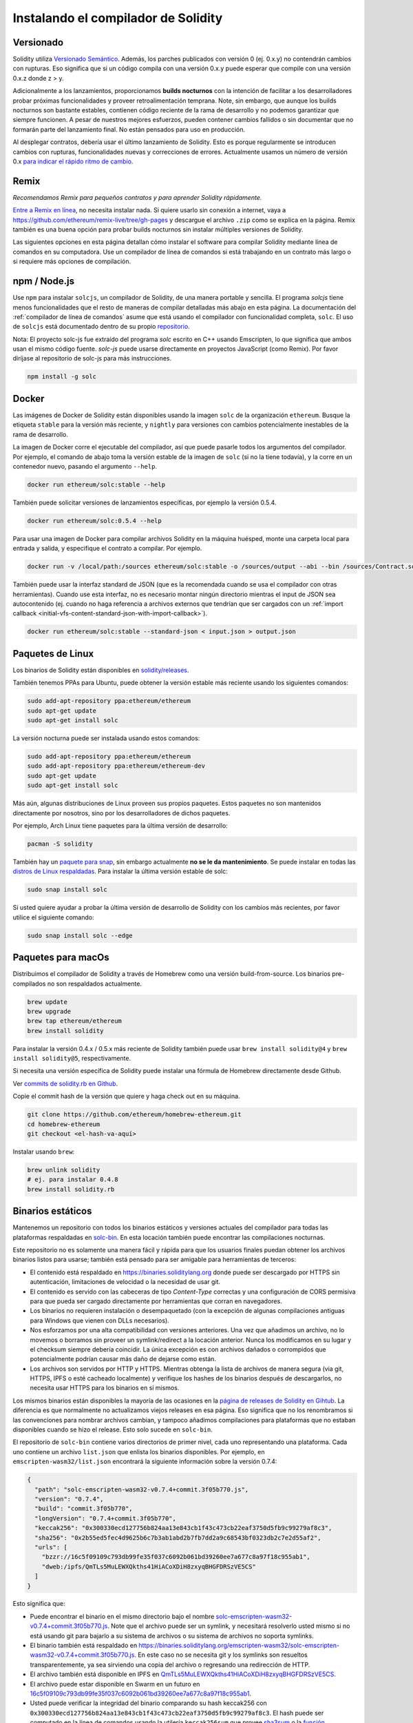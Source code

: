 .. index:: ! installing

.. _installing-solidity:

####################################
Instalando el compilador de Solidity
####################################

Versionado
==========

Solidity utiliza `Versionado Semántico <https://semver.org/lang/es/>`_. Además, los
parches publicados con versión 0 (ej. 0.x.y) no contendrán cambios
con rupturas. Eso significa que si un código compila con una versión 0.x.y 
puede esperar que compile con una versión 0.x.z donde z > y.

Adicionalmente a los lanzamientos, proporcionamos **builds nocturnos** con la 
intención de facilitar a los desarrolladores probar próximas funcionalidades y 
proveer retroalimentación temprana. Note, sin embargo, que aunque los builds 
nocturnos son bastante estables, contienen código reciente de la rama de desarrollo
y no podemos garantizar que siempre funcionen.  A pesar de nuestros mejores
esfuerzos, pueden contener cambios fallidos o sin documentar que no formarán
parte del lanzamiento final. No están pensados para uso en producción.

Al desplegar contratos, debería usar el último lanzamiento de Solidity. Esto es 
porque regularmente se introducen cambios con rupturas, funcionalidades nuevas y 
correcciones de errores. Actualmente usamos un número de versión 0.x 
`para indicar el rápido ritmo de cambio <https://semver.org/lang/es/#spec-item-4>`_.

Remix
=====

*Recomendamos Remix para pequeños contratos y para aprender Solidity rápidamente.*

`Entre a Remix en línea <https://remix.ethereum.org/>`_, no necesita instalar nada.
Si quiere usarlo sin conexión a internet, vaya a
https://github.com/ethereum/remix-live/tree/gh-pages y descargue el archivo ``.zip`` 
como se explica en la página. Remix también es una buena opción para probar builds
nocturnos sin instalar múltiples versiones de Solidity.

Las siguientes opciones en esta página detallan cómo instalar el software para compilar
Solidity mediante línea de comandos en su computadora. Use un compilador de línea de comandos 
si está trabajando en un contrato más largo o si requiere más opciones de compilación.

.. _solcjs:

npm / Node.js
=============

Use ``npm`` para instalar ``solcjs``, un compilador de Solidity, de una manera portable 
y sencilla. El programa `solcjs` tiene menos funcionalidades que el resto de maneras de 
compilar detalladas más abajo en esta página. La documentación del 
:ref:`compilador de línea de comandos` asume que está usando el compilador con funcionalidad 
completa, ``solc``. El uso de ``solcjs`` está documentado dentro de su propio
`repositorio <https://github.com/ethereum/solc-js>`_.

Nota: El proyecto solc-js fue extraído del programa `solc` escrito en C++ usando Emscripten, lo
que significa que ambos usan el mismo código fuente.
`solc-js` puede usarse directamente en proyectos JavaScript (como Remix).
Por favor diríjase al repositorio de solc-js para más instrucciones.

.. code-block:: bash

    npm install -g solc

.. Nota::

    El ejecutable de línea de comandos es llamado ``solcjs``.

    Las opciones de línea de comandos de ``solcjs`` no son compatibles con ``solc`` y las 
    herramientas (como ``geth``) que esperen el comportamiento de ``solc`` no funcionarán con ``solcjs``.

Docker
======

Las imágenes de Docker de Solidity están disponibles usando la imagen ``solc`` de la organización ``ethereum``.
Busque la etiqueta ``stable`` para la versión más reciente, y ``nightly`` para versiones con cambios potencialmente
inestables de la rama de desarrollo.

La imagen de Docker corre el ejecutable del compilador, así que puede pasarle todos los argumentos del compilador.
Por ejemplo, el comando de abajo toma la versión estable de la imagen de ``solc`` (si no la tiene todavía),
y la corre en un contenedor nuevo, pasando el argumento ``--help``.

.. code-block:: bash

    docker run ethereum/solc:stable --help

También puede solicitar versiones de lanzamientos específicas, por ejemplo la versión 0.5.4.

.. code-block:: bash

    docker run ethereum/solc:0.5.4 --help

Para usar una imagen de Docker para compilar archivos Solidity en la máquina huésped, monte 
una carpeta local para entrada y salida, y especifique el contrato a compilar. Por ejemplo.

.. code-block:: bash

    docker run -v /local/path:/sources ethereum/solc:stable -o /sources/output --abi --bin /sources/Contract.sol

También puede usar la interfaz standard de JSON (que es la recomendada cuando se usa el compilador con otras 
herramientas). Cuando use esta interfaz, no es necesario montar ningún directorio mientras el input de JSON sea 
autocontenido (ej. cuando no haga referencia a archivos externos que tendrían que ser cargados con un
:ref:`import callback <initial-vfs-content-standard-json-with-import-callback>`).

.. code-block:: bash

    docker run ethereum/solc:stable --standard-json < input.json > output.json

Paquetes de Linux
=================

Los binarios de Solidity están disponibles en
`solidity/releases <https://github.com/ethereum/solidity/releases>`_.

También tenemos PPAs para Ubuntu, puede obtener la versión estable más 
reciente usando los siguientes comandos:

.. code-block:: bash

    sudo add-apt-repository ppa:ethereum/ethereum
    sudo apt-get update
    sudo apt-get install solc

La versión nocturna puede ser instalada usando estos comandos:

.. code-block:: bash

    sudo add-apt-repository ppa:ethereum/ethereum
    sudo add-apt-repository ppa:ethereum/ethereum-dev
    sudo apt-get update
    sudo apt-get install solc

Más aún, algunas distribuciones de Linux proveen sus propios paquetes. Estos paquetes no
son mantenidos directamente por nosotros, sino por los desarrolladores de dichos paquetes.

Por ejemplo, Arch Linux tiene paquetes para la última versión de desarrollo:

.. code-block:: bash

    pacman -S solidity

También hay un `paquete para snap <https://snapcraft.io/solc>`_, 
sin embargo actualmente **no se le da mantenimiento**. Se puede instalar en todas las
`distros de Linux respaldadas <https://snapcraft.io/docs/core/install>`_. Para instalar
la última versión estable de solc:

.. code-block:: bash

    sudo snap install solc

Si usted quiere ayudar a probar la última versión de desarrollo de Solidity 
con los cambios más recientes, por favor utilice el siguiente comando:

.. code-block:: bash

    sudo snap install solc --edge

.. Nota::

    El snap de ``solc`` usa confinamiento estricto. Este es el modo más seguro para paquetes
    de snap pero tiene sus limitaciones, como por ejemplo, el solo acceder a los archivos en sus
    directorios ``/home`` y ``/media``.
    Para más información, vaya a `Demystifying Snap Confinement <https://snapcraft.io/blog/demystifying-snap-confinement>`_.


Paquetes para macOs
===================

Distribuimos el compilador de Solidity a través de Homebrew
como una versión build-from-source. Los binarios pre-compilados
no son respaldados actualmente.

.. code-block:: bash

    brew update
    brew upgrade
    brew tap ethereum/ethereum
    brew install solidity

Para instalar la versión 0.4.x / 0.5.x más reciente de Solidity también puede usar 
``brew install solidity@4`` y ``brew install solidity@5``, respectivamente.

Si necesita una versión específica de Solidity puede instalar una 
fórmula de Homebrew directamente desde Github.

Ver
`commits de solidity.rb en Github <https://github.com/ethereum/homebrew-ethereum/commits/master/solidity.rb>`_.

Copie el commit hash de la versión que quiere y haga check out en su máquina.

.. code-block:: bash

    git clone https://github.com/ethereum/homebrew-ethereum.git
    cd homebrew-ethereum
    git checkout <el-hash-va-aquí>

Instalar usando ``brew``:

.. code-block:: bash

    brew unlink solidity
    # ej. para instalar 0.4.8
    brew install solidity.rb

Binarios estáticos
==================

Mantenemos un repositorio con todos los binarios estáticos y versiones actuales del compilador 
para todas las plataformas respaldadas en `solc-bin`_. En esta locación también puede encontrar
las compilaciones nocturnas.

Este repositorio no es solamente una manera fácil y rápida para que los usuarios finales puedan
obtener los archivos binarios listos para usarse; también está pensado para ser amigable para
herramientas de terceros:

- El contenido está respaldado en https://binaries.soliditylang.org donde puede ser descargado
  por HTTPS sin autenticación, limitaciones de velocidad o la necesidad de usar git.
- El contenido es servido con las cabeceras de tipo `Content-Type` correctas y una configuración 
  de CORS permisiva para que pueda ser cargado directamente por herramientas que corran en navegadores.
- Los binarios no requieren instalación o desempaquetado (con la excepción de algunas compilaciones
  antiguas para Windows que vienen con DLLs necesarios).
- Nos esforzamos por una alta compatibilidad con versiones anteriores. Una vez que añadimos un archivo,
  no lo movemos o borramos sin proveer un symlink/redirect a la locación anterior. Nunca los modificamos
  en su lugar y el checksum siempre debería coincidir. La única excepción es con archivos dañados o 
  corrompidos que potencialmente podrían causar más daño de dejarse como están.
- Los archivos son servidos por HTTP y HTTPS. Mientras obtenga la lista de archivos de manera segura
  (via git, HTTPS, IPFS o esté cacheado localmente) y verifique los hashes de los binarios después de
  descargarlos, no necesita usar HTTPS para los binarios en sí mismos.

Los mismos binarios están disponibles la mayoría de las ocasiones en la `página de releases de Solidity en Gihtub`_.
La diferencia es que normalmente no actualizamos viejos releases en esa página. Eso significa
que no los renombramos si las convenciones para nombrar archivos cambian, y tampoco añadimos 
compilaciones para plataformas que no estaban disponibles cuando se hizo el release. Esto solo sucede
en ``solc-bin``.

El repositorio de ``solc-bin`` contiene varios directorios de primer nivel, cada uno representando una plataforma. 
Cada uno contiene un archivo ``list.json`` que enlista los binarios disponibles. Por ejemplo, en
``emscripten-wasm32/list.json`` encontrará la siguiente información sobre la versión 0.7.4:

.. code-block:: json

    {
      "path": "solc-emscripten-wasm32-v0.7.4+commit.3f05b770.js",
      "version": "0.7.4",
      "build": "commit.3f05b770",
      "longVersion": "0.7.4+commit.3f05b770",
      "keccak256": "0x300330ecd127756b824aa13e843cb1f43c473cb22eaf3750d5fb9c99279af8c3",
      "sha256": "0x2b55ed5fec4d9625b6c7b3ab1abd2b7fb7dd2a9c68543bf0323db2c7e2d55af2",
      "urls": [
        "bzzr://16c5f09109c793db99fe35f037c6092b061bd39260ee7a677c8a97f18c955ab1",
        "dweb:/ipfs/QmTLs5MuLEWXQkths41HiACoXDiH8zxyqBHGFDRSzVE5CS"
      ]
    }

Esto significa que:

- Puede encontrar el binario en el mismo directorio bajo el nombre
  `solc-emscripten-wasm32-v0.7.4+commit.3f05b770.js <https://github.com/ethereum/solc-bin/blob/gh-pages/emscripten-wasm32/solc-emscripten-wasm32-v0.7.4+commit.3f05b770.js>`_.
  Note que el archivo puede ser un symlink, y necesitará resolverlo usted mismo si no está usando
  git para bajarlo a su sistema de archivos o su sistema de archivos no soporta symlinks.
- El binario también está respaldado en https://binaries.soliditylang.org/emscripten-wasm32/solc-emscripten-wasm32-v0.7.4+commit.3f05b770.js.
  En este caso no se necesita git y los symlinks son resueltos transparentemente, ya sea sirviendo una copia del
  archivo o regresando una redirección de HTTP.
- El archivo también está disponible en IPFS en `QmTLs5MuLEWXQkths41HiACoXDiH8zxyqBHGFDRSzVE5CS`_.
- El archivo puede estar disponible en Swarm en un futuro en `16c5f09109c793db99fe35f037c6092b061bd39260ee7a677c8a97f18c955ab1`_.
- Usted puede verificar la integridad del binario comparando su hash keccak256 con 
  ``0x300330ecd127756b824aa13e843cb1f43c473cb22eaf3750d5fb9c99279af8c3``. El hash puede 
  ser computado en la línea de comandos usando la utilería ``keccak256sum`` que provee `sha3sum`_ 
  o la `función keccak256() de ethereumjs-util`_ en JavaScript.
- Usted también puede verificar la integridad del binario comparando su hash sha256 con
  ``0x2b55ed5fec4d9625b6c7b3ab1abd2b7fb7dd2a9c68543bf0323db2c7e2d55af2``.

.. Advertencia::

   Debido a los fuertes requerimientos de compatibilidad con versiones anteriores, el repositorio 
   contiene algunos elementos descontinuados que debería evitar usar al crear herramientas nuevas: 
   
   - Use ``emscripten-wasm32/`` (o en su defecto ``emscripten-asmjs/``) en lugar de ``bin/`` si 
     quiere el mejor rendimiento. Hasta la versión 0.6.1 solo proveíamos binarios de asm.js.
     A partir de la versión 0.6.2 hicimos el cambio a `WebAssembly builds`_ que tiene mucho mejor 
     rendimiento. Hemos recompilado las versiones más antiguas para wasm pero los archivos originales 
     asm.js se mantienen en ``bin/``. Los nuevos tuvieron que ser puestos en un directorio separado 
     para evitar conflictos de nombramiento.
   - Use los directorios ``emscripten-asmjs/`` y ``emscripten-wasm32/`` en lugar de ``bin/`` y ``wasm/``
     si quiere estar seguro de si está descargando un binario de wasm o de asm.js. 
   - Use ``list.json`` en vez de ``list.js`` y ``list.txt``. El formato JSON contiene toda la 
     información de los binarios antiguos y más.
   - Use https://binaries.soliditylang.org en vez de https://solc-bin.ethereum.org. Para mantener 
     las cosas simples, movimos casi todo lo relacionado al compilador al nuevo dominio 
     ``soliditylang.org`` y esto también aplica para ``solc-bin``. Aunque recomendamos el nuevo 
     dominio, el antiguo sigue siendo mantenido y se garantiza que apunte a la misma locación.

.. Advertencia::

    Los binarios también están disponbiles en https://ethereum.github.io/solc-bin/ pero esta página
    dejó de ser actualizada justo después del lanzamiento de la versión 0.7.2, no va a recibir 
    nuevos releases ni compilaciones nocturnas para ninguna plataforma y no sirve la nueva estructura
    del directorio, incluyendo compilaciones no-emscripten.

    Si usted la está usando, por favor cambie a https://binaries.soliditylang.org, que es su reemplazo.
    Esto nos permite hacerle cambios al hosting subyacente de una manera transparente y minimizar
    disrupciones. Al contrario del dominio ``ethereum.github.io``, el cual no controlamos, 
    ``binaries.soliditylang.org`` está garantizado para funcionar y mantener la misma estructura de URLs 
    en el largo plazo.

.. _IPFS: https://ipfs.io
.. _Swarm: https://swarm-gateways.net/bzz:/swarm.eth
.. _solc-bin: https://github.com/ethereum/solc-bin/
.. _página de releases de Solidity en Gihtub: https://github.com/ethereum/solidity/releases
.. _sha3sum: https://github.com/maandree/sha3sum
.. _función keccak256() de ethereumjs-util: https://github.com/ethereumjs/ethereumjs-util/blob/master/docs/modules/_hash_.md#const-keccak256
.. _WebAssembly builds: https://emscripten.org/docs/compiling/WebAssembly.html
.. _QmTLs5MuLEWXQkths41HiACoXDiH8zxyqBHGFDRSzVE5CS: https://gateway.ipfs.io/ipfs/QmTLs5MuLEWXQkths41HiACoXDiH8zxyqBHGFDRSzVE5CS
.. _16c5f09109c793db99fe35f037c6092b061bd39260ee7a677c8a97f18c955ab1: https://swarm-gateways.net/bzz:/16c5f09109c793db99fe35f037c6092b061bd39260ee7a677c8a97f18c955ab1/

.. _compilando-del-codigo-fuente:

Compilando del código fuente
============================

Prerrequisitos - Todos los Sistemas Operativos
----------------------------------------------

A continuación las dependencias para todas las compilaciones de Solidity:

+-----------------------------------+-------------------------------------------------------+
| Software                          | Notas                                                 |
+===================================+=======================================================+
| `CMake`_ (version 3.13+)          | Generadord de código fuente multiplataforma.          |
+-----------------------------------+-------------------------------------------------------+
| `Boost`_ (version 1.77+ en        | Librerías de C++.                                     |
| Windows, 1.65+ en otros)          |                                                       |
+-----------------------------------+-------------------------------------------------------+
| `Git`_                            | Software de línea de comandos para obtener código     |
|                                   | fuente.                                               |
+-----------------------------------+-------------------------------------------------------+
| `z3`_ (versión 4.8+, Opcional)    | Para usar con SMT checker.                            |
+-----------------------------------+-------------------------------------------------------+
| `cvc4`_ (Opcional)                | Para usar con SMT checker.                            |
+-----------------------------------+-------------------------------------------------------+

.. _cvc4: https://cvc4.cs.stanford.edu/web/
.. _Git: https://git-scm.com/download
.. _Boost: https://www.boost.org
.. _CMake: https://cmake.org/download/
.. _z3: https://github.com/Z3Prover/z3

.. Nota::
    Las versiones de Solidity anteriores a la 0.5.10 pueden no funcionar correctamente con 
    versiones de Boost 1.70+. Una posible solución es renombrar temporalmente 
    ``<Boost install path>/lib/cmake/Boost-1.70.0`` antes de correr el comando de cmake para 
    configurar Solidity.

    A partir de la versión 0.5.10, debería funcionar correctamente con las versiones de Boost 
    1.70+ sin necesidad de ajustes manuales.

.. Nota::
    La configuración de la compilación por defecto requiere una versión de Z3 específica (la última 
    en el momento que el código se actualizó por última vez). Los cambios que hay entre versiones de
    Z3 generalmente dan como resultado lanzamientos ligeramente distintos (pero válidos). Nuestras
    pruebas SMT no toman en cuenta estas diferencias y probablemente fallarán con una versión diferente 
    de la versión para la que fueron escritas. Esto no significa que una compilación que use una 
    versión diferente está dañada. Si usted pasa la opción ``-DSTRICT_Z3_VERSION=OFF`` a CMake, puede
    compilar con cualquier versión que satisfaga los requerimientos de la tabla de arriba. Si hace esto,
    sin embargo, recuerde pasar la opción ``--no-smt`` a ``scripts/tests.sh`` para saltar las pruebas SMT.

Versiones Mínimas del Compilador
^^^^^^^^^^^^^^^^^^^^^^^^^^^^^^^^

Los siguientes compiladores de C++ y sus versiones mínimas pueden compilar el código de Solidity:

- `GCC <https://gcc.gnu.org>`_, versión 8+
- `Clang <https://clang.llvm.org/>`_, versión 7+
- `MSVC <https://visualstudio.microsoft.com/vs/>`_, versión 2019+

Prerrequisitos - macOS
----------------------

Para compilar en macOS, asegúrese que tenga la versión más reciente de 
`Xcode instalada <https://developer.apple.com/xcode/download/>`_.
Ésta contiene el `compilador Clang C++ <https://en.wikipedia.org/wiki/Clang>`_,
el `IDE de Xcode <https://en.wikipedia.org/wiki/Xcode>`_ y otras herramientas de 
desarrollo de Apple que se requieren para compilar aplicaciones C++ en OS X.
Si está instalando Xcode por primera vez, o acaba de instalar una nueva versión 
necesitará aceptar la licencia antes de poder compilar desde la línea de comandos:

.. code-block:: bash

    sudo xcodebuild -license accept

Nuestro script de compilación para OS X usa el gestor de paquetes 
`Homebrew <https://brew.sh>`_ para instalar dependencias externas. 
Aquí puede ver cómo `desinstalar Homebrew
<https://docs.brew.sh/FAQ#how-do-i-uninstall-homebrew>`_, si necesita
empezar desde cero.

Prerrequisitos - Windows
-----------------------

Necesitará instalar las siguientes dependencias para compilar Solidity en Windows:

+-----------------------------------+-------------------------------------------------------+
| Software                          | Notas                                                 |
+===================================+=======================================================+
| `Visual Studio 2019 Build Tools`_ | Compilador de C++                                     |
+-----------------------------------+-------------------------------------------------------+
| `Visual Studio 2019`_  (Opcional) | Compilador de C++ y entorno de desarrollo             |
+-----------------------------------+-------------------------------------------------------+
| `Boost`_ (versión 1.77+)          | Librerías de C++                                      |
+-----------------------------------+-------------------------------------------------------+

Si ya tiene un IDE y solo necesita instalar el compilador y las librerías, puede instalar
solamente Visual Studio 2019 Build Tools.

Visual Studio 2019 provee un IDE y el compilador y librerías necesarias.
Si usted todavía no cuenta con un IDE de su preferencia y desea programar en Solidity,
Visual Studio 2019 puede ser una opción para configurar todo de manera sencilla.

A continuación, una lista de componentes que deben ser instalados ya sea que use
Visual Studio 2019 o Visual Studio 2019 Build Tools.

* Visual Studio C++ core features
* VC++ 2019 v141 toolset (x86,x64)
* Windows Universal CRT SDK
* Windows 8.1 SDK
* C++/CLI support

.. _Visual Studio 2019: https://www.visualstudio.com/vs/
.. _Visual Studio 2019 Build Tools: https://www.visualstudio.com/downloads/#build-tools-for-visual-studio-2019

Tenemos un script de soporte que puede usar para instalar todas las dependencias externas necesarias:

.. code-block:: bat

    scripts\install_deps.ps1

Esto instalará ``boost`` y ``cmake`` al subdirectorio ``deps``.

Clonar el repositorio
---------------------

Para clonar el código fuente ejecute el siguiente comando:

.. code-block:: bash

    git clone --recursive https://github.com/ethereum/solidity.git
    cd solidity

Si usted quiere ayudar en el desarrollo de Solidity, le recomendamos 
hacer 'fork' de Solidity y añadir su 'fork' personal como segundo remoto:

.. code-block:: bash

    git remote add personal git@github.com:[username]/solidity.git

.. Nota::
    Este método generará una precompilación que llevará a, por ejemplo,
    que se genere una bandera en cada bytecode producido por el compilador.
    Si quiere recompilar un compilador de Solidity ya lanzado, por favor
    use el archivo tarball en la página de lanzamientos de github:

    https://github.com/ethereum/solidity/releases/download/v0.X.Y/solidity_0.X.Y.tar.gz

    (no el "código fuente" de github).

Compilación por la línea de comandos
------------------------------------

**Asegúrese de instalar todas las dependencias externas (ver arriba) antes de compilar.**

El proyecto de Solidity utiliza CMake para configurar la compilación.
Se recomienda instalar `ccache`_ para acelerar el proceso si requiere compilar
en repetidas ocasiones.
CMake lo detectará automaticamente.
Compilar Solidity es bastante parecido en Linux, macOS y otras versiones de Unix:

.. _ccache: https://ccache.dev/

.. code-block:: bash

    mkdir build
    cd build
    cmake .. && make

En Linux y macOS es todavía más fácil, puede correr:

.. code-block:: bash

    #nota: esto instalará los binarios solc y soltest en usr/local/bin
    ./scripts/build.sh

.. Advertencia::

    Las compilaciones en BSD deberían funcionar, pero no han sido probadas por el equipo de Solidity.

Y para Windows:

.. code-block:: bash

    mkdir build
    cd build
    cmake -G "Visual Studio 16 2019" ..

En caso de querer usar la versión de boost instalada por ``scripts\install_deps.ps1``, deberá 
pasar adicionalmente las banderas ``-DBoost_DIR="deps\boost\lib\cmake\Boost-*"`` y 
``-DCMAKE_MSVC_RUNTIME_LIBRARY=MultiThreaded`` como argumentos cuando corra ``cmake``.

Esto debería crear un archivo **solidity.sln** en ese directorio. Al hacer doble click 
en ese archivo Visual Studio debería abrirse. Sugerimos compilar con la configuración 
**Release** pero todas las demás funcionan.

De manera alternativa, puede compilar en Windows desde la línea de comandos:

.. code-block:: bash

    cmake --build . --config Release

Opciones de CMake
=================

Para ver las opciones de Cmake disponibles solo corra ``cmake .. -LH``.

.. _smt_solvers_build:

Solvers de SMT
--------------
Solidity puede ser compilado contra solvers SMT y lo hará por defecto 
si se encuentran en el sistema. Cada solver puede ser deshabilitado con una 
opción de `cmake`.

*Nota: En algunos casos, esto también puede ser una solución alterna para compilaciones fallidas.*

En la carpeta donde compile puede deshabilitarlos, ya que están habilitados por defecto:

.. code-block:: bash

    # deshabilita solo el solver SMT para Z3
    cmake .. -DUSE_Z3=OFF

    # deshabilita solo el solver SMT para CVC4
    cmake .. -DUSE_CVC4=OFF

    # deshabilita los solvers para CVC4 y Z3
    cmake .. -DUSE_CVC4=OFF -DUSE_Z3=OFF

La Cadena de Versión en Detalle
===============================

La cadena de versión de Solidity contiene cuatro partes:

- el número de versión
- la etiqueta de pre-release, generalmente fijada en ``develop.YYYY.MM.DD`` o ``nightly.YYYY.MM.DD``
- commit en el formato ``commit.GITHASH``
- la plataforma, que contiene un número arbitrario de elementos, e incluye detalles sobre la plataforma y el compilador

Si hay modificaciones locales, el commit tendrá el sufijo de ``.mod``.

Estas partes se combinan según requerimientos de SemVer, donde la etiqueta de pre-release de Solidity equivale al 
pre-release de SemVer y el commit de Solidity y la plataforma combinados nos dan la metadata del compilado de SemVer.

Un ejemplo de release: ``0.4.8+commit.60cc1668.Emscripten.clang``.

Un ejemplo de pre-release: ``0.4.9-nightly.2017.1.17+commit.6ecb4aa3.Emscripten.clang``

Información Importante Sobre el Versionado
==========================================

Después de que se hace un lanzamiento, se aumenta el número de versión de parche, porque asumimos
que solo siguen cambios a nivel de parches. Cuando los cambios se fusionan, la versión debería ser
aumentada de acuerdo a SemVer y a la severidad del cambio. Finalmente, un lanzamiento siempre se hace 
con la versión de la compilación nocturna vigente, pero sin el especificador de ``prerelease``.

Ejemplo:

1. Se hace el release de la versión 0.4.0.
2. La compilación nocturna tiene una versión de 0.4.1 de ahora en adelante.
3. Se introducen cambios sin rupturas --> no hay cambio en la versión.
4. Se introduce un cambio con rupturas --> la versión se aumenta a 0.5.0.
5. Se hace el release de la versión 0.5.0.


Este método funciona bien con la :ref:`versión de pragma <version_pragma>`.
